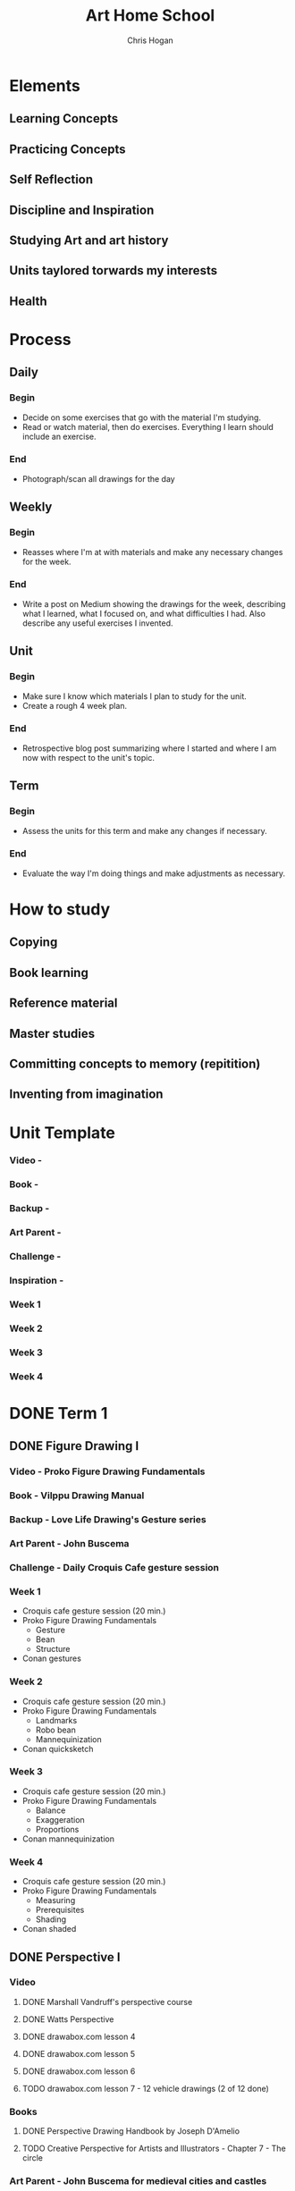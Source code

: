 #+TITLE: Art Home School
#+AUTHOR: Chris Hogan
#+STARTUP: nologdone

* Elements
** Learning Concepts
** Practicing Concepts
** Self Reflection
** Discipline and Inspiration
** Studying Art and art history
** Units taylored torwards my interests
** Health
* Process
** Daily
*** Begin
    - Decide on some exercises that go with the material I'm studying.
    - Read or watch material, then do exercises. Everything I learn should
      include an exercise.
*** End
    - Photograph/scan all drawings for the day
** Weekly
*** Begin
    - Reasses where I'm at with materials and make any necessary changes for the
      week.
*** End
    - Write a post on Medium showing the drawings for the week, describing what
      I learned, what I focused on, and what difficulties I had. Also describe
      any useful exercises I invented.
** Unit
*** Begin
    - Make sure I know which materials I plan to study for the unit.
    - Create a rough 4 week plan.
*** End
    - Retrospective blog post summarizing where I started and where I am now
      with respect to the unit's topic.
** Term
*** Begin
    - Assess the units for this term and make any changes if necessary.
*** End
    - Evaluate the way I'm doing things and make adjustments as necessary.

* How to study
** Copying
** Book learning
** Reference material
** Master studies
** Committing concepts to memory (repitition)
** Inventing from imagination
* Unit Template
*** Video -
*** Book -
*** Backup -
*** Art Parent -
*** Challenge -
*** Inspiration -
*** Week 1
*** Week 2
*** Week 3
*** Week 4
* DONE Term 1
** DONE Figure Drawing I
*** Video - Proko Figure Drawing Fundamentals
*** Book - Vilppu Drawing Manual
*** Backup - Love Life Drawing's Gesture series
*** Art Parent - John Buscema
*** Challenge - Daily Croquis Cafe gesture session
*** Week 1
    - Croquis cafe gesture session (20 min.)
    - Proko Figure Drawing Fundamentals
      - Gesture
      - Bean
      - Structure
    - Conan gestures
*** Week 2
    - Croquis cafe gesture session (20 min.)
    - Proko Figure Drawing Fundamentals
      - Landmarks
      - Robo bean
      - Mannequinization
    - Conan quicksketch
*** Week 3
    - Croquis cafe gesture session (20 min.)
    - Proko Figure Drawing Fundamentals
      - Balance
      - Exaggeration
      - Proportions
    - Conan mannequinization
*** Week 4
    - Croquis cafe gesture session (20 min.)
    - Proko Figure Drawing Fundamentals
      - Measuring
      - Prerequisites
      - Shading
    - Conan shaded
** DONE Perspective I
*** Video
**** DONE Marshall Vandruff's perspective course
**** DONE Watts Perspective
**** DONE drawabox.com lesson 4
**** DONE drawabox.com lesson 5
**** DONE drawabox.com lesson 6
**** TODO drawabox.com lesson 7 - 12 vehicle drawings (2 of 12 done)
*** Books
**** DONE Perspective Drawing Handbook by Joseph D'Amelio
**** TODO Creative Perspective for Artists and Illustrators - Chapter 7 - The circle
*** Art Parent - John Buscema for medieval cities and castles
*** DONE Challenge - drawabox.com 250 cylinders
*** Inspiration - The Science and Practice of Drawing by Harold Speed
*** Week 1
    - cylinders (20 min. per day)
    - Marshall Vandruff perspective lectures 1-3 (45 min. per day)
    - drawabox lesson 4 (1 hour per day)
    - D'Amelio book (45 min. per day)
    - Original drawing on Saturday
*** Week 2
    - cylinders (12 per day)
    - Marshall Vandruff perspective lectures 5-12
    - drawabox lesson 4 and 5 (1 hour per day)
    - Original drawing on Saturday
*** Week 3
    - Drawabox lesson 6
    - Watson book (45 min. per day)
    - Watts perspective 1-5
*** Week 4
    - 20 minutes of cubes
    - Drawabox lesson 7
    - Watson book (45 min. per day)
    - Watts perspective 6-10
** DONE Head Drawing I
*** Videos
**** TODO Proko Loomis method
**** TODO Proko portrait drawing course
**** DONE Watts Head Fundamentals
**** DONE Watts Head Drawing I
**** TODO Watts Head Drawing II (finished up to Male cast drawing)
**** TODO Constructive Head Drawing with Steve Huston (NMA)
**** TODO The Frank Reilly Drawing Method (NMA)
*** Books
**** TODO Drawing the Head and the Hands - Loomis
*** Art Parent - None
*** Challenge - Ahmed Aldoori's 100 head challenge (25 a week, 3-4 per day)
*** Week 1
    - 25 heads
    - Watts Head Drawing I: 1 - 4
    - Lommis book part I
*** Week 2
    - 25 heads
    - Watts Head Drawing I: 5 - 8
    - Lommis book part I
*** Week 3
    - 25 heads
    - Watts Head Drawing I: 9 - 12
    - Lommis book part II
*** Week 4
    - 25 heads
    - Watts Head Drawing I: 13 - 15
    - Lommis book part II
* TODO Term 2
** DONE Perspective II
*** Video
**** DONE Moderndayjames Perspective 1-6
**** TODO drawabox lesson 7 (10 vehicles drawings)
*** Book
**** DONE How to Draw - Scott Robertson
*** Backup
**** TODO New Master's Academy - Linear Perspective
*** Art Parent -
*** Challenge -
*** Inspiration - Osprey Books
*** Week 1
    - 45 minutes drawing castles from imagination
    - 1 drawabox vehicle
    - Still life with geometric forms
    - Robertson book
    - Master study on the weekend
    - Draw from Osprey books
*** Week 2
    - 45 minutes drawing castles from imagination (M-F)
    - 3 drawabox vehicles
    - Robertson book
    - Draw objects from life
    - Draw from Osprey books
** DONE Figure Drawing II
*** Video
**** DONE Watts Figure Drawing Phase I
**** TODO Watts Figure Drawing Fundamentals (Finished up to structure section)
*** Book - Figure Drawing for all its Worth - Loomis
*** Backup - Watts Figure Drawing Phase II
*** Art Parent - Frank Frazetta
*** Challenge - 30 days of Croquis Cafe
*** Inspiration - Practicing by Glenn Kurtz
*** Week 1
    - Copy from Icon book (45 minutes every morning)
    - Croquis Cafe (20 minute warmup every evening)
    - Watts Figure Drawing Phase I 2-3 lessons
    - Apply Watts concepts to copying comic art
    - Master study on the weekends
*** Week 2
    - Copy from Icon book (45 minutes every morning)
    - Croquis Cafe (20 minute warmup every evening)
    - Watts Figure Drawing Phase I 2-3 lessons
    - Apply Watts concepts to copying comic art
    - Master study on the weekends
*** Week 3
    - Copy from Icon book (45 minutes every morning)
    - Croquis Cafe (20 minute warmup every evening)
    - Watts Figure Drawing Phase I 2-3 lessons
    - Apply Watts concepts to copying comic art
    - Master study on the weekends
*** Week 4
    - Copy from Icon book (45 minutes every morning)
    - Croquis Cafe (20 minute warmup every evening)
    - Watts Figure Drawing Phase I 2-3 lessons
    - Apply Watts concepts to copying comic art
    - Master study on the weekends
** TODO Anatomy I - Torso
*** Video
**** TODO Proko Human Anatomy for Artists - Torso
*** Book
**** TODO Watts on Bridgman
**** TODO Bridgman's Complete Guide to Drawing from Life
*** Backup
**** TODO Watts Anatomy Intensives - Torso
*** Art Parent - David Finch
*** Challenge - None
*** Inspiration - Deep Work
*** Week 1
    - Copy Finch (45 minutes every morning)
    - Proko Anatomy sections 1-4
    - Relevant Goldfinger sections
    - Learn, copy, invent
*** Week 2
*** Week 3
*** Week 4
* TODO Term 3
** TODO Head Drawing II
*** Video
**** Watts Head Drawing Phase II
**** Watts Head Drawing Phase III
*** Book -
*** Backup -
*** Art Parent -
*** Challenge -
*** Inspiration -
*** Week 1
*** Week 2
*** Week 3
*** Week 4
** TODO Figure Drawing III
** TODO Anatomy III - Arms
* TODO Term 4
** TODO Color and Light I
** TODO Perspective IV
** TODO Anatomy IV - Legs
* TODO Term 5
** TODO Clothed Figure Drawing
** TODO Perspective V
** TODO Color and Light II
* TODO Term 6
** TODO Character Design
** TODO Composition and Storytelling II
** TODO Perspective VI
* TODO Term 7
** TODO Anatomy V - Imagination
** TODO Environment Design I
* TODO Term 8
** TODO Environment Design II
** TODO Inking I
** TODO Anatomy VI - Caricature/Animal
* TODO Term 9
** TODO Painting I
** TODO Inking II
** TODO Painting II
* TODO Term 10
** TODO Painting III - Matte Painting
** TODO Personal Project I
** TODO Personal Project II
   
